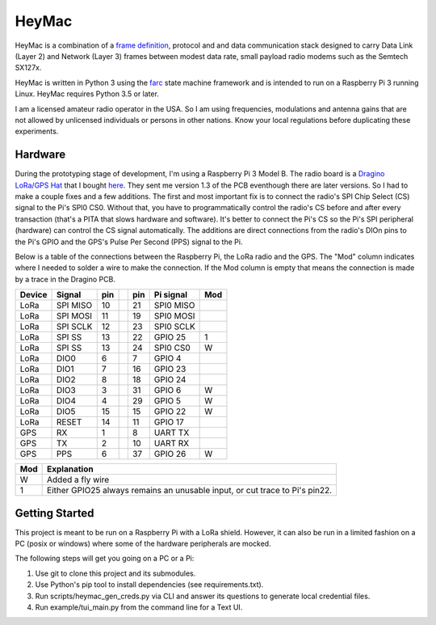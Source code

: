 HeyMac
======

HeyMac is a combination of a `frame definition <docs/HeyMacFrame.md>`_,
protocol and and data communication stack
designed to carry Data Link (Layer 2) and Network (Layer 3) frames
between modest data rate, small payload radio modems such as the Semtech SX127x.

HeyMac is written in Python 3 using the `farc <https://github.com/dwhall/farc>`_
state machine framework and is intended to run on a Raspberry Pi 3
running Linux.  HeyMac requires Python 3.5 or later.

I am a licensed amateur radio operator in the USA.  So I am using frequencies,
modulations and antenna gains that are not allowed by unlicensed individuals
or persons in other nations.  Know your local regulations before duplicating
these experiments.


Hardware
--------

During the prototyping stage of development, I'm using a Raspberry Pi 3 Model B.
The radio board is a
`Dragino LoRa/GPS Hat <http://wiki.dragino.com/index.php?title=Lora/GPS_HAT>`_
that I bought `here <https://www.tindie.com/products/edwin/loragps-hat/>`_.
They sent me version 1.3 of the PCB eventhough there are later versions.
So I had to make a couple fixes and a few additions.  The first and most
important fix is to connect the radio's SPI Chip Select (CS) signal to the Pi's
SPI0 CS0.  Without that, you have to programmatically control the radio's CS
before and after every transaction (that's a PITA that slows hardware and
software).  It's better to connect the Pi's CS so the Pi's SPI peripheral
(hardware) can control the CS signal automatically. The additions are direct
connections from the radio's DIOn pins to the Pi's GPIO and the GPS's Pulse Per
Second (PPS) signal to the Pi.

Below is a table of the connections between the Raspberry Pi, the
LoRa radio and the GPS.  The "Mod" column indicates where I needed to solder
a wire to make the connection.  If the Mod column is empty that means the
connection is made by a trace in the Dragino PCB.

======  =========   === ===     === =========   ===
Device  Signal      pin         pin Pi signal   Mod
======  =========   === ===     === =========   ===
LoRa     SPI MISO   10          21  SPI0 MISO
LoRa     SPI MOSI   11          19  SPI0 MOSI
LoRa     SPI SCLK   12          23  SPI0 SCLK
LoRa     SPI SS     13          22  GPIO 25     1
LoRa     SPI SS     13          24  SPI0 CS0    W
LoRa     DIO0       6           7   GPIO 4
LoRa     DIO1       7           16  GPIO 23
LoRa     DIO2       8           18  GPIO 24
LoRa     DIO3       3           31  GPIO 6      W
LoRa     DIO4       4           29  GPIO 5      W
LoRa     DIO5       15          15  GPIO 22     W
LoRa     RESET      14          11  GPIO 17
GPS      RX         1           8   UART TX
GPS      TX         2           10  UART RX
GPS      PPS        6           37  GPIO 26     W
======  =========   === ===     === =========   ===

======  ==========================================
Mod     Explanation
======  ==========================================
W       Added a fly wire
1       Either GPIO25 always remains an unusable
        input, or cut trace to Pi's pin22.
======  ==========================================


Getting Started
---------------

This project is meant to be run on a Raspberry Pi with a LoRa shield.
However, it can also be run in a limited fashion on a PC (posix or windows)
where some of the hardware peripherals are mocked.

The following steps will get you going on a PC or a Pi:

1. Use git to clone this project and its submodules.
2. Use Python's pip tool to install dependencies (see requirements.txt).
3. Run scripts/heymac_gen_creds.py via CLI and answer its questions to generate local credential files.
4. Run example/tui_main.py from the command line for a Text UI.
